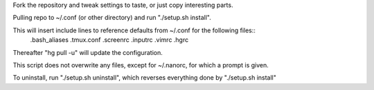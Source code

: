 Fork the repository and tweak settings to taste, or just copy interesting parts.

Pulling repo to ~/.conf (or other directory) and run "./setup.sh install".

This  will insert include lines to reference defaults from ~/.conf for the following files::
 .bash_aliases
 .tmux.conf
 .screenrc
 .inputrc
 .vimrc
 .hgrc

Thereafter "hg pull -u" will update the configuration.   

This script does not overwrite any files, except for ~/.nanorc, for which a prompt is given.

To uninstall, run "./setup.sh uninstall", which reverses everything done by "./setup.sh install"


